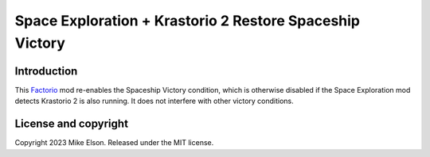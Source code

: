 Space Exploration + Krastorio 2 Restore Spaceship Victory
=========================================================

Introduction
------------

This `Factorio <https://factorio.com>`_ mod re-enables the Spaceship Victory condition, which is otherwise disabled if the Space Exploration mod detects Krastorio 2 is also running. It does not interfere with other victory
conditions.

License and copyright
---------------------

Copyright 2023 Mike Elson. Released under the MIT license.
